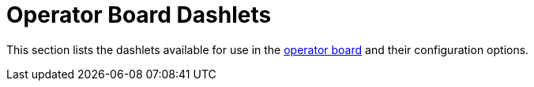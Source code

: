 
= Operator Board Dashlets

This section lists the dashlets available for use in the xref:deep-dive/visualizations/opsboard/introduction.adoc[operator board] and their configuration options.
